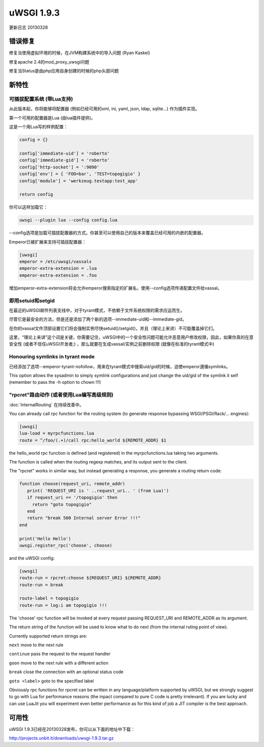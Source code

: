 uWSGI 1.9.3
===========

更新日志 20130328


错误修复
********

修复当使用虚拟环境的时候，在JVM构建系统中的导入问题 (Ryan Kaskel)

修复apache 2.4的mod_proxy_uwsgi问题

修复当Status是由php应用自身创建的时候的php头部问题


新特性
********

可插拔配置系统 (带Lua支持)
^^^^^^^^^^^^^^^^^^^^^^^^^^^^^^^^^^^^^^^^^^^^^^^^^

从此版本起，你将能够将配置器 (例如已经可用的xml, ini, yaml, json, ldap, sqlite...) 作为插件实现。

第一个可用的配置器是Lua (由lua插件提供)。

这是一个用Lua写的样例配置：

.. code-block:: lua

   config = {}

   config['immediate-uid'] = 'roberto'
   config['immediate-gid'] = 'roberto'
   config['http-socket'] = ':9090'
   config['env'] = { 'FOO=bar', 'TEST=topogigio' }
   config['module'] = 'werkzeug.testapp:test_app'

   return config

你可以这样加载它：

.. code-block:: sh

   uwsgi --plugin lua --config config.lua

--config选项是加载可插拔配置器的方式。你甚至可以使用自己的版本来覆盖已经可用的内嵌的配置器。

Emperor已被扩展来支持可插拔配置器：

.. code-block:: ini

   [uwsgi]
   emperor = /etc/uwsgi/vassals
   emperor-extra-extension = .lua
   emperor-extra-extension = .foo

增加emperor-extra-extension将会允许emperor搜索指定的扩展名，使用--config选项传递配置文件给vassal。

即用setuid和setgid
^^^^^^^^^^^^^^^^^^^^^^^^^^^

在最近的uWSGI邮件列表支线中，对于tyrant模式，不依赖于文件系统权限的需求应运而生。

尽管它是最安全的方法，但是还是添加了两个新的选项--immediate-uid和--immediate-gid。

在你的vassal文件顶部设置它们将会强制实例尽快setuid()/setgid()，并且（理论上来讲）不可能覆盖掉它们。

这里，“理论上来讲”这个词是关键，你需要记住，uWSGI中的一个安全性问题可能允许恶意用户修改权限，因此，如果你真的在意安全性 (或者不信任uWSGI开发者;) ，那么就要在生成vassal/实例之前删除权限 (就像在标准的tyrant模式中)

Honouring symlinks in tyrant mode
^^^^^^^^^^^^^^^^^^^^^^^^^^^^^^^^^

已经添加了选项--emperor-tyrant-nofollow，用来在tyrant模式中搜索uid/gid的时候，迫使emperor遵循symlinks。

This option allows the sysadmin to simply symlink configurations and just change the uid/gid of the symlink it self (remember to
pass the -h option to chown !!!)

"rpcret"路由动作 (或者使用Lua编写高级规则)
^^^^^^^^^^^^^^^^^^^^^^^^^^^^^^^^^^^^^^^^^^^^^^^^^^^^^^^^^^^^^^^^

:doc:`InternalRouting` 在持续改善中。

You can already call rpc function for the routing system (to generate response bypassing WSGI/PSGI/Rack/... engines):

.. code-block:: ini

   [uwsgi]
   lua-load = myrpcfunctions.lua
   route = ^/foo/(.+)/call rpc:hello_world ${REMOTE_ADDR} $1

the hello_world rpc function is defined (and registered) in the myrpcfunctions.lua taking two arguments.

The function is called when the routing regexp matches, and its output sent to the client.

The "rpcret" works in similar way, but instead generating a response, you generate a routing return code:

.. code-block:: lua

   function choose(request_uri, remote_addr)
      print( 'REQUEST_URI is ' ..request_uri.. ' (from Lua)')
      if request_uri == '/topogigio' then
        return "goto topogigio"
      end
      return "break 500 Internal server Error !!!"
   end

   print('Hello Hello')
   uwsgi.register_rpc('choose', choose)

and the uWSGI config:

.. code-block:: ini

   [uwsgi]
   route-run = rpcret:choose ${REQUEST_URI} ${REMOTE_ADDR}
   route-run = break

   route-label = topogigio
   route-run = log:i am topogigio !!!

The 'choose' rpc function will be invoked at every request passing REQUEST_URI and REMOTE_ADDR as its argument.

The return string of the function will be used to know what to do next (from the internal ruting point of view).

Currently supported return strings are:

``next`` move to the next rule

``continue`` pass the request to the request handler

``goon`` move to the next rule with a different action

``break`` close the connection with an optional status code

``goto <label>`` goto to the specified label


Obviously rpc functions for rpcret can be written in any language/platform supported by uWSGI, but we strongly suggest to go with Lua for performance reasons
(the inpact compared to pure C code is pretty irrelevant). If you are lucky and can use LuaJit you will experiment even better performance as for this kind of job
a JIT compiler is the best approach.


可用性
************

uWSGI 1.9.3已经在20130328发布，你可以从下面的地址中下载：

http://projects.unbit.it/downloads/uwsgi-1.9.3.tar.gz
